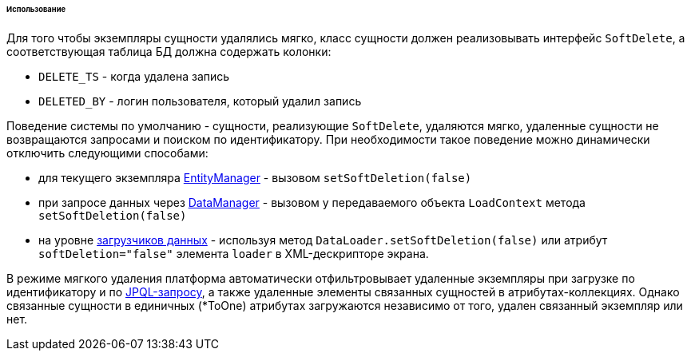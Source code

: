 :sourcesdir: ../../../../../../source

[[soft_deletion_usage]]
====== Использование

Для того чтобы экземпляры сущности удалялись мягко, класс сущности должен реализовывать интерфейс `SoftDelete`, а соответствующая таблица БД должна содержать колонки: 

* `DELETE_TS` - когда удалена запись

* `DELETED_BY` - логин пользователя, который удалил запись

Поведение системы по умолчанию - сущности, реализующие `SoftDelete`, удаляются мягко, удаленные сущности не возвращаются запросами и поиском по идентификатору. При необходимости такое поведение можно динамически отключить следующими способами:

* для текущего экземпляра <<entityManager,EntityManager>> - вызовом `setSoftDeletion(false)`

* при запросе данных через <<dataManager,DataManager>> - вызовом у передаваемого объекта `LoadContext` метода `setSoftDeletion(false)`

* на уровне <<gui_data_loaders,загрузчиков данных>> - используя метод `DataLoader.setSoftDeletion(false)` или атрибут `softDeletion="false"` элемента `loader` в XML-дескрипторе экрана.

В режиме мягкого удаления платформа автоматически отфильтровывает удаленные экземпляры при загрузке по идентификатору и по <<jpql,JPQL-запросу>>, а также удаленные элементы связанных сущностей в атрибутах-коллекциях. Однако связанные сущности в единичных (*ToOne) атрибутах загружаются независимо от того, удален связанный экземпляр или нет.

